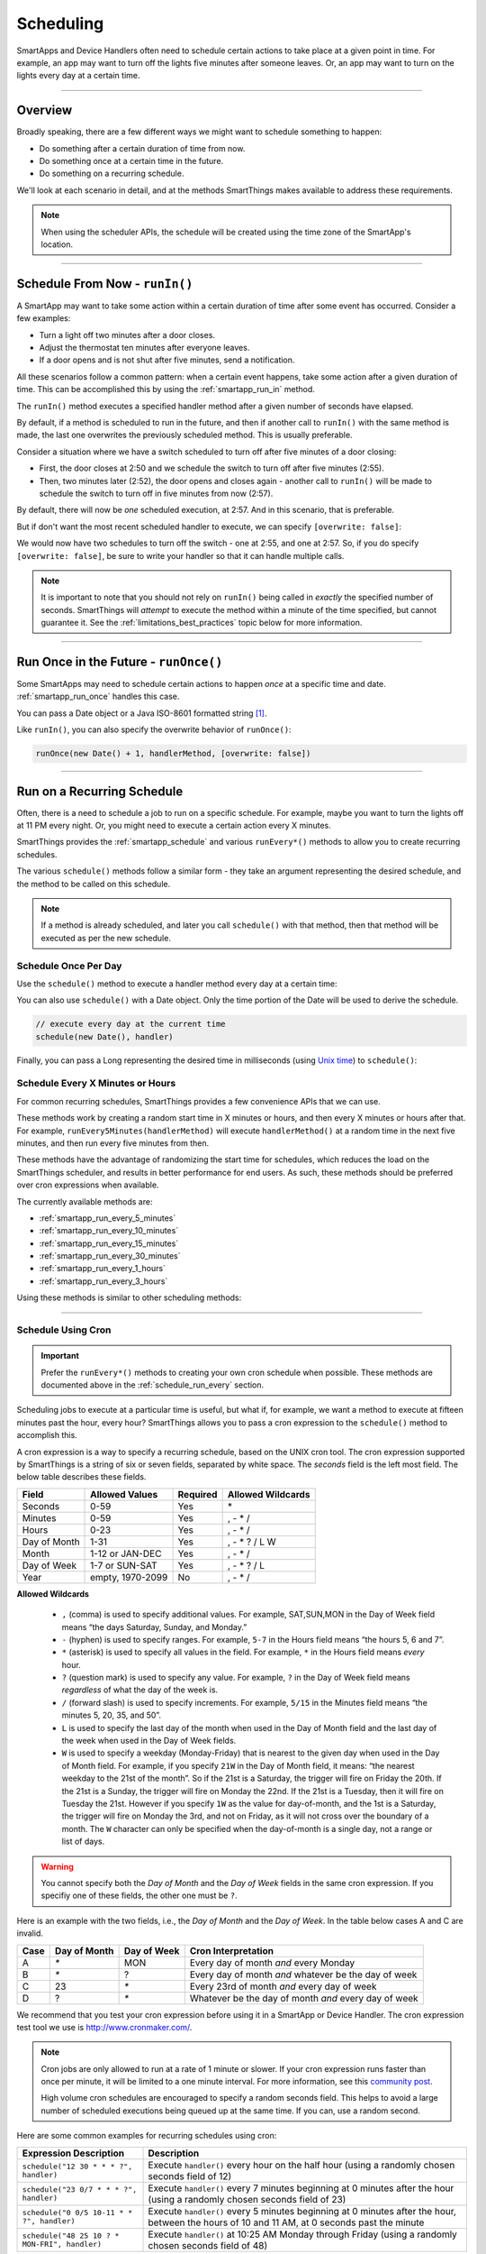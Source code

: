 .. _smartapp-scheduling:

Scheduling
==========

SmartApps and Device Handlers often need to schedule certain actions to take place at a given point in time.
For example, an app may want to turn off the lights five minutes after someone leaves.
Or, an app may want to turn on the lights every day at a certain time.

----

Overview
--------

Broadly speaking, there are a few different ways we might want to schedule something to happen:

- Do something after a certain duration of time from now.
- Do something once at a certain time in the future.
- Do something on a recurring schedule.

We'll look at each scenario in detail, and at the methods SmartThings makes available to address these requirements.

.. note::
    When using the scheduler APIs, the schedule will be created using the time zone of the SmartApp's location.

----

Schedule From Now - ``runIn()``
-------------------------------

A SmartApp may want to take some action within a certain duration of time after some event has occurred.
Consider a few examples:

- Turn a light off two minutes after a door closes.
- Adjust the thermostat ten minutes after everyone leaves.
- If a door opens and is not shut after five minutes, send a notification.

All these scenarios follow a common pattern: when a certain event happens, take some action after a given duration of time.
This can be accomplished this by using the :ref:`smartapp_run_in` method.

The ``runIn()`` method executes a specified handler method after a given number of seconds have elapsed.

.. code-block:: groovy
    :emphasize-lines: 3

    def someEventHandler(evt) {
        // execute handler in five minutes from now
        runIn(60*5, handler)
    }

    def handler() {
        theswitch.off()
    }

By default, if a method is scheduled to run in the future, and then if another call to ``runIn()`` with the same method is made, the last one overwrites the previously scheduled method.
This is usually preferable.

Consider a situation where we have a switch scheduled to turn off after five minutes of a door closing:

- First, the door closes at 2:50 and we schedule the switch to turn off after five minutes (2:55).
- Then, two minutes later (2:52), the door opens and closes again - another call to ``runIn()`` will be made to schedule the switch to turn off in five minutes from now (2:57).

By default, there will now be *one* scheduled execution, at 2:57.
And in this scenario, that is preferable.

But if don't want the most recent scheduled handler to execute, we can specify ``[overwrite: false]``:

.. code-block:: groovy
    :emphasize-lines: 2

    def someEventHandler(evt) {
        runIn(300, handler, [overwrite: false])
    }

    def handler() {
        // need to handle multiple calls since overwrite:false specified
    }

We would now have two schedules to turn off the switch - one at 2:55, and one at 2:57.
So, if you do specify ``[overwrite: false]``, be sure to write your handler so that it can handle multiple calls.

.. note::

    It is important to note that you should not rely on ``runIn()`` being called in *exactly* the specified number of seconds.
    SmartThings will *attempt* to execute the method within a minute of the time specified, but cannot guarantee it.
    See the :ref:`limitations_best_practices` topic below for more information.

----

Run Once in the Future - ``runOnce()``
--------------------------------------

Some SmartApps may need to schedule certain actions to happen *once* at a specific time and date. :ref:`smartapp_run_once` handles this case.

You can pass a Date object or a Java ISO-8601 formatted string [1]_.

.. code-block:: groovy
    :emphasize-lines: 7,10

    preferences {
        input "executeTime", "time", title: "enter a time to execute every day"
    }

    def initialized() {
        // execute once at the time specified by the user
        runOnce(executeTime, handler)

        // execute tomorrow at the current time
        runOnce(new Date() + 1, handler)
    }


    def handler() {
        log.debug "handler executed at ${new Date()}"
    }

Like ``runIn()``, you can also specify the overwrite behavior of ``runOnce()``:

.. code-block:: groovy

    runOnce(new Date() + 1, handlerMethod, [overwrite: false])

----

.. _scheduling_recurring_schedules:

Run on a Recurring Schedule
---------------------------

Often, there is a need to schedule a job to run on a specific schedule.
For example, maybe you want to turn the lights off at 11 PM every night.
Or, you might need to execute a certain action every X minutes.

SmartThings provides the :ref:`smartapp_schedule` and various ``runEvery*()`` methods to allow you to create recurring schedules.

The various ``schedule()`` methods follow a similar form - they take an argument representing the desired schedule, and the method to be called on this schedule.

.. note::

    If a method is already scheduled, and later you call ``schedule()`` with that method, then that method will be executed as per the new schedule.

Schedule Once Per Day
^^^^^^^^^^^^^^^^^^^^^

Use the ``schedule()`` method to execute a handler method every day at a certain time:

.. code-block:: groovy
    :emphasize-lines: 6

    preferences {
        input "theTime", "time", title: "Time to execute every day"
    }

    def initialize() {
        schedule(theTime, handler)
    }

    // called every day at the time specified by the user
    def handler() {
        log.debug "handler called at ${new Date()}"
    }

You can also use ``schedule()`` with a Date object.
Only the time portion of the Date will be used to derive the schedule.

.. code-block:: groovy

    // execute every day at the current time
    schedule(new Date(), handler)

Finally, you can pass a Long representing the desired time in milliseconds (using `Unix time <http://en.wikipedia.org/wiki/Unix_time>`__) to ``schedule()``:

.. code-block:: groovy
    :emphasize-lines: 3

    def someEventHandler(evt) {
        // call handlerMethod every day, at two minutes from the current time
        schedule(now() + 120000, handlerMethod)
    }

    def handlerMethod() {
        ...
    }

.. _schedule_run_every:

Schedule Every X Minutes or Hours
^^^^^^^^^^^^^^^^^^^^^^^^^^^^^^^^^

For common recurring schedules, SmartThings provides a few convenience APIs that we can use.

These methods work by creating a random start time in X minutes or hours, and then every X minutes or hours after that.
For example, ``runEvery5Minutes(handlerMethod)`` will execute ``handlerMethod()`` at a random time in the next five minutes, and then run every five minutes from then.

These methods have the advantage of randomizing the start time for schedules, which reduces the load on the SmartThings scheduler, and results in better performance for end users.
As such, these methods should be preferred over cron expressions when available.

The currently available methods are:

- :ref:`smartapp_run_every_5_minutes`
- :ref:`smartapp_run_every_10_minutes`
- :ref:`smartapp_run_every_15_minutes`
- :ref:`smartapp_run_every_30_minutes`
- :ref:`smartapp_run_every_1_hours`
- :ref:`smartapp_run_every_3_hours`

Using these methods is similar to other scheduling methods:

.. code-block:: groovy
    :emphasize-lines: 2

    def initialize() {
        runEvery5Minutes(handlerMethod)
    }

    def handlerMethod() {
        log.debug "handlerMethod called at ${new Date()}"
    }

----

.. _schedule_using_cron:

Schedule Using Cron
^^^^^^^^^^^^^^^^^^^

.. important::

    Prefer the ``runEvery*()`` methods to creating your own cron schedule when possible.
    These methods are documented above in the :ref:`schedule_run_every` section.

Scheduling jobs to execute at a particular time is useful, but what if, for example, we want a method to execute at fifteen minutes past the hour, every hour?
SmartThings allows you to pass a cron expression to the ``schedule()`` method to accomplish this.

.. code-block:: groovy
    :emphasize-lines: 3

    def initialize() {
        // execute handlerMethod every hour on the half hour.
        schedule("0 30 * * * ?", handlerMethod)
    }

    def handlerMethod() {
        ...
    }

A cron expression is a way to specify a recurring schedule, based on the UNIX cron tool.
The cron expression supported by SmartThings is a string of six or seven fields, separated by white space.
The *seconds* field is the left most field.
The below table describes these fields.

============ ================ ======== =================
Field        Allowed Values   Required Allowed Wildcards
============ ================ ======== =================
Seconds      0-59             Yes      \*
Minutes      0-59             Yes      , - * /
Hours        0-23             Yes      , - * /
Day of Month 1-31             Yes      , - * ? / L W
Month        1-12 or JAN-DEC  Yes      , - * /
Day of Week  1-7 or SUN-SAT   Yes      , - * ? / L
Year         empty, 1970-2099 No       , - * /
============ ================ ======== =================

**Allowed Wildcards**

    - ``,`` (comma) is used to specify additional values. For example, SAT,SUN,MON in the Day of Week field means “the days Saturday, Sunday, and Monday.”
    - ``-`` (hyphen) is used to specify ranges. For example, ``5-7`` in the Hours field means “the hours 5, 6 and 7”.
    - ``*`` (asterisk) is used to specify all values in the field. For example, ``*`` in the Hours field means *every* hour.
    - ``?`` (question mark) is used to specify any value. For example, ``?`` in the Day of Week field means *regardless* of what the day of the week is.
    - ``/`` (forward slash) is used to specify increments. For example, ``5/15`` in the Minutes field means “the minutes 5, 20, 35, and 50”.
    - ``L`` is used to specify the last day of the month when used in the Day of Month field and the last day of the week when used in the Day of Week fields.
    - ``W`` is used to specify a weekday (Monday-Friday) that is nearest to the given day when used in the Day of Month field. For example, if you specify ``21W`` in the Day of Month field, it means: “the nearest weekday to the 21st of the month”. So if the 21st is a Saturday, the trigger will fire on Friday the 20th. If the 21st is a Sunday, the trigger will fire on Monday the 22nd. If the 21st is a Tuesday, then it will fire on Tuesday the 21st. However if you specify ``1W`` as the value for day-of-month, and the 1st is a Saturday, the trigger will fire on Monday the 3rd, and not on Friday, as it will not cross over the boundary of a month. The ``W`` character can only be specified when the day-of-month is a single day, not a range or list of days.

.. warning::

    You cannot specify both the *Day of Month* and the *Day of Week* fields in the same cron expression.
    If you specifiy one of these fields, the other one must be ``?``.

Here is an example with the two fields, i.e., the *Day of Month* and the *Day of Week*.
In the table below cases A and C are invalid.

====== ============ =========== ====================================================
Case   Day of Month Day of Week Cron Interpretation
====== ============ =========== ====================================================
A      `*`          MON         Every day of month *and* every Monday
B      `*`          ?           Every day of month *and* whatever be the day of week
C      23           `*`         Every 23rd of month *and* every day of week
D      ?            `*`         Whatever be the day of month *and* every day of week
====== ============ =========== ====================================================

We recommend that you test your cron expression before using it in a SmartApp or Device Handler.
The cron expression test tool we use is http://www.cronmaker.com/.

.. note::

    Cron jobs are only allowed to run at a rate of 1 minute or slower.
    If your cron expression runs faster than once per minute, it will be limited to a one minute interval.
    For more information, see this `community post`_.

    High volume cron schedules are encouraged to specify a random seconds field.
    This helps to avoid a large number of scheduled executions being queued up at the same time. If you can, use a random second.

Here are some common examples for recurring schedules using cron:

============================================= ===========
Expression Description                        Description
============================================= ===========
``schedule("12 30 * * * ?", handler)``         Execute ``handler()`` every hour on the half hour (using a randomly chosen seconds field of 12)
``schedule("23 0/7 * * * ?", handler)``        Execute ``handler()`` every 7 minutes beginning at 0 minutes after the hour (using a randomly chosen seconds field of 23)
``schedule("0 0/5 10-11 * * ?", handler)``    Execute ``handler()`` every 5 minutes beginning at 0 minutes after the hour, between the hours of 10 and 11 AM, at 0 seconds past the minute
``schedule("48 25 10 ? * MON-FRI", handler)``  Execute ``handler()`` at 10:25 AM Monday through Friday (using a randomly chosen seconds field of 48)
============================================= ===========

.. warning::

    Note how you use ``*`` as it may unwittingly lead to high-frequency schedules.
    You may have intended to use ``?``.
    Note the difference between ``*``, which means "every" and ``?``, which means "any".

    For example, ``* */5 * * * ?`` means every 5th minute, run 60 times within that minute.
    That's almost surely not what you want, and SmartThings will not execute your schedule that frequently (see below).

    If you were trying to execute every X minutes, it would look like this: ``0 0/X * * * ?`` where X is the minute value.

.. _scheduling_passing_data:

----

Passing Data to the Handler Method
----------------------------------

Sometimes it is useful to pass data to the handler method.
This is possible by passing in a map as the last argument to the various schedule methods with ``data`` as the key and another map as the value.

.. code-block:: groovy
    :emphasize-lines: 2

    def someEventHandler(evt) {
        runIn(60, handler, [data: [flag: true]])
    }

    def handler(data) {
        if (data.flag) {
            theswitch.off()
        }
    }

By passing data directly to the handler method, you can avoid having to store data in the SmartApp or Device Handler state.
The following scheduling methods support passing data to their handler methods:

- ``runIn()``
- ``runOnce()``
- ``schedule()``
- All ``runEveryXMinutes()`` methods
- All ``runEveryXHours()`` methods

.. note::

    To also specify the overwrite flag, pass it as an additional property in the map: ``[overwrite: false, data: [foo: 'bar']]``.

Similar to state, :ref:`only data that can be serialized to JSON <state_what_can_be_stored>` can be passed to the handler.

The amount of data is limited to 2500 characters after being serialized.
If this limit is exceeded, a ``physicalgraph.exception.DataCharacterLimitExceededException`` exception will be thrown, and the schedule will not be created.

----

Removing Scheduled Executions
-----------------------------

You can remove scheduled executions using the :ref:`smartapp_unschedule` method:

.. code-block:: groovy
    :emphasize-lines: 8

    def initialize() {
        // schedule execution every 5 minutes
        runEvery5Minutes(handler)
    }

    def someEventHandler(evt) {
        // remove the scheduled execution
        unschedule(scheduledHandler)
    }

    def handler() {
        log.debug "in handler, current time is ${new Date()}"
    }

This will remove schedules created with any of the scheduling methods (``runIn()``, ``runOnce()``, and ``schedule()``).

You can also call ``unschedule()`` with no arguments to remove all schedules:

.. code-block:: groovy

    // remove all scheduled executions for this SmartApp install
    unschedule()

.. note::

    Due to the way that the scheduling service is currently implemented, ``unschedule()`` is a fairly expensive operation, and may take many seconds to execute.

----

Viewing Schedules in the IDE
----------------------------

You can view schedules for any installed SmartApp in the IDE.

.. note::
    Schedules can only be viewed for SmartApps installed via the mobile client.
    Schedules for Device Handlers and SmartApps installed via the IDE simulator can not be viewed.

1. In the IDE, navigate to `Locations`.
2. Select the Location the SmartApp is installed into.
3. Click the `List SmartApps` link:

.. image:: ../img/smartapps/view-installed-smartapps.png

4. Click the name of the SmartApp you wish to view the schedules for.

You will then see various information about the installed SmartApp, including the scheduled executions:

.. image:: ../img/smartapps/ide-scheduled-jobs.png

You can view all the scheduled jobs, including the next scheduled run time, the status, and the schedule.

You can also view the SmartApp job history, which shows the previous executions and the scheduled vs. actual execution time, the delay between the scheduled time and actual time, and the total execution time for the handler method:

.. image:: ../img/smartapps/ide-job-history.png

----

.. _limitations_best_practices:

Scheduling Best Practices
-------------------------

When using any of the scheduling APIs, it's important to understand some limitations and best practices.

.. _scheduling_chained_run_in:

Avoid Chained ``runIn()`` Calls
^^^^^^^^^^^^^^^^^^^^^^^^^^^^^^^

Use ``runIn()`` to schedule one-time executions, not recurring schedules.

For example, do **not** do this:

.. code-block:: groovy

    def initialize() {
        runIn(60, handler)
    }

    def handler() {
        // do something here

        // schedule to run again in one minute - this is an antipattern!
        runIn(60, handler)
    }

The above example uses a chained ``runIn()`` pattern to create a recurring schedule to execute every minute.

This pattern is prone to failure, because any single scheduled execution failure that results in ``handler()`` not being called means it will not be able to reschedule itself.
One failure causes the whole chain to collapse.

If you need a recurring schedule, use cron.

.. note::

    Using a chained ``runIn()`` pattern can be acceptable for certain short-running tasks, such as gradually dimming a bulb.
    But for anything long-running, use cron.

Prefer `runEvery*()` over cron
^^^^^^^^^^^^^^^^^^^^^^^^^^^^^^

Use any of the :ref:`runEvery*() <schedule_run_every>` methods instead of creating your own cron schedule when possible.

Execution Time May Not Be in Exact Seconds
^^^^^^^^^^^^^^^^^^^^^^^^^^^^^^^^^^^^^^^^^^

SmartThings will try to execute your scheduled job at the specified time, but cannot guarantee it will execute at that exact moment.
As a general rule of thumb, you should expect that your job will be called within the minute of scheduled execution.
For example, if you schedule a job at 5:30:20 (20 seconds past 5:30) to execute in five minutes, we expect it to be executed at some point in the 5:35 minute.

Do Not Aggressively Schedule
^^^^^^^^^^^^^^^^^^^^^^^^^^^^

Every scheduled execution incurs a cost to launch the SmartApp, and counts against the :ref:`rate_limits`.
While there are some limitations in place to prevent excessive scheduling, it's important to note that excessive polling or scheduling is discouraged.
It is one of the items we look for when reviewing community-developed SmartApps or device-type handlers.

``unschedule()`` is Expensive
^^^^^^^^^^^^^^^^^^^^^^^^^^^^^

As discussed above, ``unschedule()`` is currently a potentially expensive operation.

We plan to address this in the near future. Until we do, be aware of the potential performance impacts of calling ``unschedule()``.

Note that when the SmartApp is uninstalled, all scheduled executions are removed - there is no need to call ``unschedule()`` in the ``uninstalled()`` method.

Number of Scheduled Executions Limit
^^^^^^^^^^^^^^^^^^^^^^^^^^^^^^^^^^^^

The :ref:`smartapp_can_schedule` method returns false if four or more scheduled executions are created.

This currently does not actually impact the ability to create additional schedules, but such a limit may be imposed in the near future.
A community post will be made in advance of any such change.

----

Examples
--------

Here are some examples in the ``SmartThingsPublic`` repository that make use of schedules:

- Once-A-Day_ uses ``schedule()`` turn switches on and off every day at a specified time.
- Turn-It-On_ uses ``runIn()`` to turn a switch off after five minutes.
- Left-It-Open_ uses ``runIn()`` to see if a door has been left open for a specified number of minutes.

----

.. [1] You may notice that some of the scheduling APIs accept a string to represent the the date/time to be executed.
    This is a result of when you define a preference input of the "time" type, it uses a String representation of the value entered.
    When using this value later to set up a schedule, the APIs need to be able to handle this type of argument.
    When simply using the input from preferences, you don't need to know the details of the specific date format being used.
    But, if you wish to use the APIs with string inputs directly, you will need to understand their expected format.
    SmartThings uses the Java standard format of "yyyy-MM-dd'T'HH:mm:ss.SSSZ". More technical readers may recognize this format as ISO-8601 (Java does not fully conform to this format, but it is very similar).
    Full discussion of this format is beyond the scope of this documentation, but a few examples may help:
    "January 09, 2015 3:50:32 GMT-6 (Central Standard Time)" converts to "2015-01-09T15:50:32.000-0600", and "February 09, 2015 3:50:32:254 GMT-6 (Central Standard Time)" converts to "2015-02-09T15:50:32.254-0600"
    For more information about date formatting, you can review the `SimpleDateFormat JavaDoc`_.


.. _Once-a-Day: https://github.com/SmartThingsCommunity/SmartThingsPublic/blob/master/smartapps/smartthings/once-a-day.src/once-a-day.groovy
.. _Turn-It-On: https://github.com/SmartThingsCommunity/SmartThingsPublic/blob/master/smartapps/smartthings/turn-it-on-for-5-minutes.src/turn-it-on-for-5-minutes.groovy
.. _Left-It-Open: https://github.com/SmartThingsCommunity/SmartThingsPublic/blob/master/smartapps/smartthings/left-it-open.src/left-it-open.groovy
.. _community post: https://community.smartthings.com/t/announcement-changes-coming-to-cron-jobs/41656
.. _Quartz Cron Trigger Tutorial: http://www.quartz-scheduler.org/documentation/quartz-2.x/tutorials/crontrigger.html
.. _SimpleDateFormat JavaDoc: http://docs.oracle.com/javase/6/docs/api/java/text/SimpleDateFormat.html
